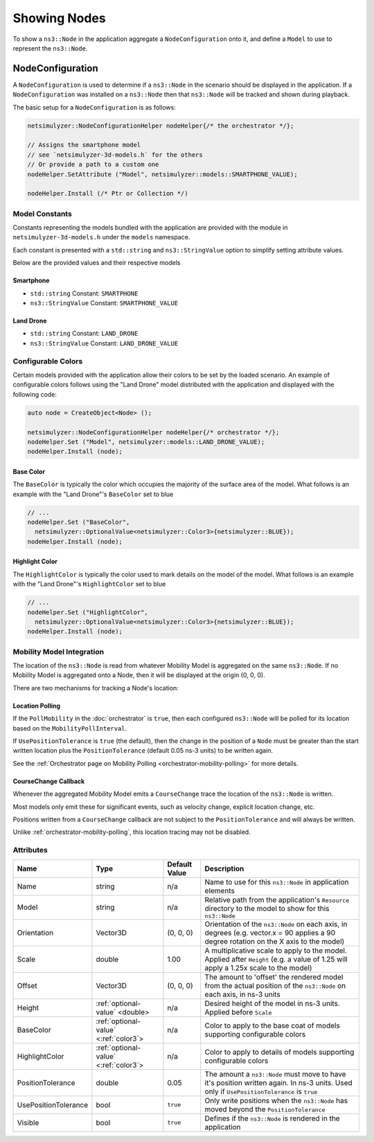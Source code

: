 Showing Nodes
=============

To show a ``ns3::Node`` in the application aggregate a ``NodeConfiguration`` onto
it, and define a ``Model`` to use to represent the ``ns3::Node``.

.. _node-configuration:

NodeConfiguration
-----------------

A ``NodeConfiguration`` is used to determine if a ``ns3::Node`` in the scenario
should be displayed in the application. If a ``NodeConfiguration`` was installed on a ``ns3::Node``
then that ``ns3::Node`` will be tracked and shown during playback.


The basic setup for a ``NodeConfiguration`` is as follows:

.. code-block:: C++

  netsimulyzer::NodeConfigurationHelper nodeHelper{/* the orchestrator */};

  // Assigns the smartphone model
  // see `netsimulyzer-3d-models.h` for the others
  // Or provide a path to a custom one
  nodeHelper.SetAttribute ("Model", netsimulyzer::models::SMARTPHONE_VALUE);

  nodeHelper.Install (/* Ptr or Collection */)

Model Constants
^^^^^^^^^^^^^^^

Constants representing the models bundled with the application are provided
with the module in ``netsimulyzer-3d-models.h`` under the ``models`` namespace.

Each constant is presented with a ``std::string`` and ``ns3::StringValue`` option
to simplify setting attribute values.

Below are the provided values and their respective models

.. The images make this section a bit unwieldy, so exert some extra control over the pages
.. raw:: latex

    \clearpage

Smartphone
++++++++++

* ``std::string`` Constant: ``SMARTPHONE``
* ``ns3::StringValue`` Constant: ``SMARTPHONE_VALUE``

.. image:: _static/smartphone.png
  :alt: The smartphone.obj model with default colors
  :width: 354px
  :height: 435px

.. raw:: latex

    \clearpage

Land Drone
++++++++++
* ``std::string`` Constant: ``LAND_DRONE``
* ``ns3::StringValue`` Constant: ``LAND_DRONE_VALUE``

.. image:: _static/land-drone.png
  :alt: The land-drone.obj model with default colors
  :width: 369px
  :height: 265px

.. raw:: latex

    \clearpage

Configurable Colors
^^^^^^^^^^^^^^^^^^^
Certain models provided with the application allow their colors to be set by the loaded
scenario. An example of configurable colors follows using the "Land Drone" model distributed
with the application and displayed with the following code:

.. code-block:: C++

  auto node = CreateObject<Node> ();

  netsimulyzer::NodeConfigurationHelper nodeHelper{/* orchestrator */};
  nodeHelper.Set ("Model", netsimulyzer::models::LAND_DRONE_VALUE);
  nodeHelper.Install (node);

.. image:: _static/reference-land-drone.png
  :alt: Default configuration for land_drone.obj
  :width: 399px
  :height: 263px

Base Color
++++++++++
The ``BaseColor`` is typically the color which occupies the majority of the surface area
of the model. What follows is an example with the "Land Drone"'s ``BaseColor`` set to blue

.. code-block:: C++

  // ...
  nodeHelper.Set ("BaseColor",
    netsimulyzer::OptionalValue<netsimulyzer::Color3>{netsimulyzer::BLUE});
  nodeHelper.Install (node);

.. image:: _static/base-color-land-drone.png
  :alt: Default configuration for land_drone.obj
  :width: 402px
  :height: 264px


Highlight Color
+++++++++++++++
The ``HighlightColor`` is typically the color used to mark details on the model
of the model. What follows is an example with the "Land Drone"'s ``HighlightColor`` set to blue

.. code-block:: C++

  // ...
  nodeHelper.Set ("HighlightColor",
    netsimulyzer::OptionalValue<netsimulyzer::Color3>{netsimulyzer::BLUE});
  nodeHelper.Install (node);

.. image:: _static/highlight-color-land-drone.png
  :alt: Default configuration for land_drone.obj
  :width: 405px
  :height: 261px



Mobility Model Integration
^^^^^^^^^^^^^^^^^^^^^^^^^^

The location of the ``ns3::Node`` is read from whatever Mobility Model is aggregated on the same ``ns3::Node``.
If no Mobility Model is aggregated onto a Node, then it will be displayed at the origin (0, 0, 0).


There are two mechanisms for tracking a Node's location:

.. _location-polling:

Location Polling
++++++++++++++++

If the ``PollMobility`` in the :doc:`orchestrator` is ``true``, then each configured ``ns3::Node`` will be
polled for its location based on the ``MobilityPollInterval``.

If ``UsePositionTolerance`` is ``true`` (the default), then the change in the
position of a ``Node`` must be greater than the start written location plus the
``PositionTolerance`` (default 0.05 ns-3 units) to be written again.


See the :ref:`Orchestrator page on Mobility Polling <orchestrator-mobility-polling>` for more details.


CourseChange Callback
+++++++++++++++++++++

Whenever the aggregated Mobility Model emits a ``CourseChange`` trace
the location of the ``ns3::Node`` is written.

Most models only emit these for significant events, such as velocity change, explicit location change,
etc.

Positions written from a ``CourseChange`` callback are not subject to the ``PositionTolerance``
and will always be written.

Unlike :ref:`orchestrator-mobility-polling`, this location tracing may not be disabled.

Attributes
^^^^^^^^^^

+----------------------+---------------------------------------+---------------+--------------------------------------------------------------+
| Name                 | Type                                  | Default Value | Description                                                  |
+======================+=======================================+===============+==============================================================+
| Name                 | string                                | n/a           | Name to use for this ``ns3::Node`` in application elements   |
+----------------------+---------------------------------------+---------------+--------------------------------------------------------------+
| Model                | string                                | n/a           | Relative path from the application's ``Resource``            |
|                      |                                       |               | directory to the model to show for this ``ns3::Node``        |
+----------------------+---------------------------------------+---------------+--------------------------------------------------------------+
| Orientation          | Vector3D                              | (0, 0, 0)     | Orientation of the ``ns3::Node`` on each axis, in degrees    |
|                      |                                       |               | (e.g. vector.x = 90 applies a 90 degree rotation             |
|                      |                                       |               | on the X axis to the model)                                  |
+----------------------+---------------------------------------+---------------+--------------------------------------------------------------+
| Scale                | double                                | 1.00          | A multiplicative scale to apply to the model.                |
|                      |                                       |               | Applied after ``Height``                                     |
|                      |                                       |               | (e.g. a value of 1.25 will apply a 1.25x scale to the model) |
+----------------------+---------------------------------------+---------------+--------------------------------------------------------------+
| Offset               | Vector3D                              | (0, 0, 0)     | The amount to 'offset' the rendered model from the           |
|                      |                                       |               | actual position of the ``ns3::Node``                         |
|                      |                                       |               | on each axis, in ns-3 units                                  |
+----------------------+---------------------------------------+---------------+--------------------------------------------------------------+
| Height               | :ref:`optional-value` <double>        | n/a           | Desired height of the model in ns-3 units.                   |
|                      |                                       |               | Applied before ``Scale``                                     |
+----------------------+---------------------------------------+---------------+--------------------------------------------------------------+
| BaseColor            | :ref:`optional-value` <:ref:`color3`> | n/a           | Color to apply to the base coat of models supporting         |
|                      |                                       |               | configurable colors                                          |
+----------------------+---------------------------------------+---------------+--------------------------------------------------------------+
| HighlightColor       | :ref:`optional-value` <:ref:`color3`> | n/a           | Color to apply to details of models supporting               |
|                      |                                       |               | configurable colors                                          |
+----------------------+---------------------------------------+---------------+--------------------------------------------------------------+
| PositionTolerance    | double                                | 0.05          | The amount a ``ns3::Node`` must move to have it's            |
|                      |                                       |               | position written again. In ns-3 units.                       |
|                      |                                       |               | Used only if ``UsePositionTolerance`` is ``true``            |
+----------------------+---------------------------------------+---------------+--------------------------------------------------------------+
| UsePositionTolerance | bool                                  | ``true``      | Only write positions when the ``ns3::Node`` has              |
|                      |                                       |               | moved beyond the ``PositionTolerance``                       |
+----------------------+---------------------------------------+---------------+--------------------------------------------------------------+
| Visible              | bool                                  | ``true``      | Defines if the ``ns3::Node`` is rendered in the application  |
+----------------------+---------------------------------------+---------------+--------------------------------------------------------------+

